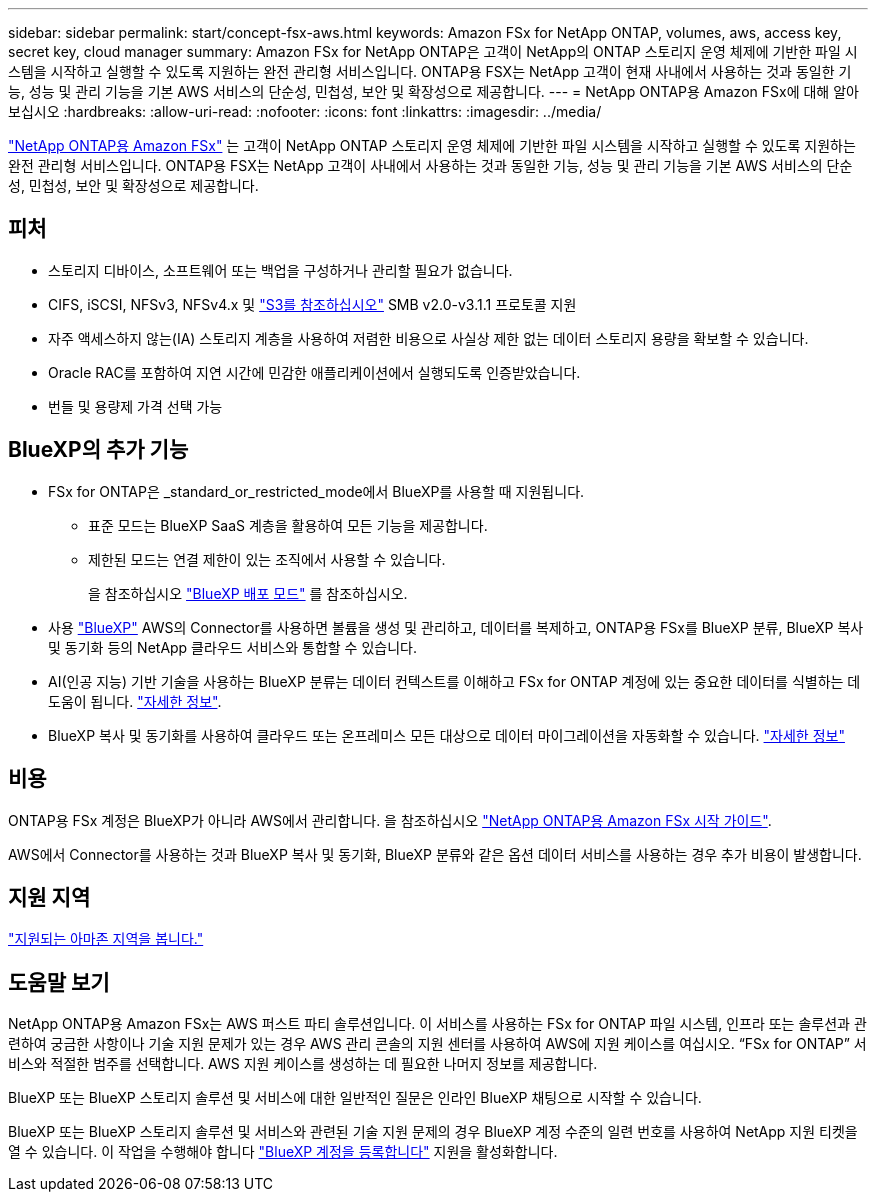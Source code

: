 ---
sidebar: sidebar 
permalink: start/concept-fsx-aws.html 
keywords: Amazon FSx for NetApp ONTAP, volumes, aws, access key, secret key, cloud manager 
summary: Amazon FSx for NetApp ONTAP은 고객이 NetApp의 ONTAP 스토리지 운영 체제에 기반한 파일 시스템을 시작하고 실행할 수 있도록 지원하는 완전 관리형 서비스입니다. ONTAP용 FSX는 NetApp 고객이 현재 사내에서 사용하는 것과 동일한 기능, 성능 및 관리 기능을 기본 AWS 서비스의 단순성, 민첩성, 보안 및 확장성으로 제공합니다. 
---
= NetApp ONTAP용 Amazon FSx에 대해 알아보십시오
:hardbreaks:
:allow-uri-read: 
:nofooter: 
:icons: font
:linkattrs: 
:imagesdir: ../media/


[role="lead"]
link:https://docs.aws.amazon.com/fsx/latest/ONTAPGuide/what-is-fsx-ontap.html["NetApp ONTAP용 Amazon FSx"^] 는 고객이 NetApp ONTAP 스토리지 운영 체제에 기반한 파일 시스템을 시작하고 실행할 수 있도록 지원하는 완전 관리형 서비스입니다. ONTAP용 FSX는 NetApp 고객이 사내에서 사용하는 것과 동일한 기능, 성능 및 관리 기능을 기본 AWS 서비스의 단순성, 민첩성, 보안 및 확장성으로 제공합니다.



== 피처

* 스토리지 디바이스, 소프트웨어 또는 백업을 구성하거나 관리할 필요가 없습니다.
* CIFS, iSCSI, NFSv3, NFSv4.x 및 https://docs.netapp.com/us-en/ontap/s3-config/ontap-version-support-s3-concept.html["S3를 참조하십시오"^] SMB v2.0-v3.1.1 프로토콜 지원
* 자주 액세스하지 않는(IA) 스토리지 계층을 사용하여 저렴한 비용으로 사실상 제한 없는 데이터 스토리지 용량을 확보할 수 있습니다.
* Oracle RAC를 포함하여 지연 시간에 민감한 애플리케이션에서 실행되도록 인증받았습니다.
* 번들 및 용량제 가격 선택 가능




== BlueXP의 추가 기능

* FSx for ONTAP은 _standard_or_restricted_mode에서 BlueXP를 사용할 때 지원됩니다.
+
** 표준 모드는 BlueXP SaaS 계층을 활용하여 모든 기능을 제공합니다.
** 제한된 모드는 연결 제한이 있는 조직에서 사용할 수 있습니다.
+
을 참조하십시오 link:https://docs.netapp.com/us-en/bluexp-setup-admin/concept-modes.html["BlueXP 배포 모드"^] 를 참조하십시오.



* 사용 link:https://docs.netapp.com/us-en/bluexp-family/["BlueXP"^] AWS의 Connector를 사용하면 볼륨을 생성 및 관리하고, 데이터를 복제하고, ONTAP용 FSx를 BlueXP 분류, BlueXP 복사 및 동기화 등의 NetApp 클라우드 서비스와 통합할 수 있습니다.
* AI(인공 지능) 기반 기술을 사용하는 BlueXP 분류는 데이터 컨텍스트를 이해하고 FSx for ONTAP 계정에 있는 중요한 데이터를 식별하는 데 도움이 됩니다. https://docs.netapp.com/us-en/bluexp-classification/concept-cloud-compliance.html["자세한 정보"^].
* BlueXP 복사 및 동기화를 사용하여 클라우드 또는 온프레미스 모든 대상으로 데이터 마이그레이션을 자동화할 수 있습니다. https://docs.netapp.com/us-en/bluexp-copy-sync/concept-cloud-sync.html["자세한 정보"^]




== 비용

ONTAP용 FSx 계정은 BlueXP가 아니라 AWS에서 관리합니다. 을 참조하십시오 https://docs.aws.amazon.com/fsx/latest/ONTAPGuide/what-is-fsx-ontap.html["NetApp ONTAP용 Amazon FSx 시작 가이드"^].

AWS에서 Connector를 사용하는 것과 BlueXP 복사 및 동기화, BlueXP 분류와 같은 옵션 데이터 서비스를 사용하는 경우 추가 비용이 발생합니다.



== 지원 지역

https://aws.amazon.com/about-aws/global-infrastructure/regional-product-services/["지원되는 아마존 지역을 봅니다."^]



== 도움말 보기

NetApp ONTAP용 Amazon FSx는 AWS 퍼스트 파티 솔루션입니다. 이 서비스를 사용하는 FSx for ONTAP 파일 시스템, 인프라 또는 솔루션과 관련하여 궁금한 사항이나 기술 지원 문제가 있는 경우 AWS 관리 콘솔의 지원 센터를 사용하여 AWS에 지원 케이스를 여십시오. “FSx for ONTAP” 서비스와 적절한 범주를 선택합니다. AWS 지원 케이스를 생성하는 데 필요한 나머지 정보를 제공합니다.

BlueXP 또는 BlueXP 스토리지 솔루션 및 서비스에 대한 일반적인 질문은 인라인 BlueXP 채팅으로 시작할 수 있습니다.

BlueXP 또는 BlueXP 스토리지 솔루션 및 서비스와 관련된 기술 지원 문제의 경우 BlueXP 계정 수준의 일련 번호를 사용하여 NetApp 지원 티켓을 열 수 있습니다. 이 작업을 수행해야 합니다 link:https://docs.netapp.com/us-en/bluexp-fsx-ontap/support/task-support-registration.html["BlueXP 계정을 등록합니다"^] 지원을 활성화합니다.
